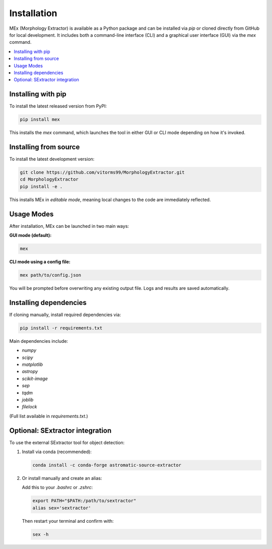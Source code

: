 Installation
============

MEx (Morphology Extractor) is available as a Python package and can be installed via `pip` or cloned directly from GitHub for local development. It includes both a command-line interface (CLI) and a graphical user interface (GUI) via the `mex` command.

.. contents::
   :local:
   :depth: 1

Installing with pip
-------------------

To install the latest released version from PyPI:

.. code-block:: bash

   pip install mex

This installs the `mex` command, which launches the tool in either GUI or CLI mode depending on how it's invoked.

Installing from source
----------------------

To install the latest development version:

.. code-block:: bash

   git clone https://github.com/vitorms99/MorphologyExtractor.git
   cd MorphologyExtractor
   pip install -e .

This installs MEx in *editable mode*, meaning local changes to the code are immediately reflected.

Usage Modes
-----------

After installation, MEx can be launched in two main ways:

**GUI mode (default):**

.. code-block:: bash

   mex

**CLI mode using a config file:**

.. code-block:: bash

   mex path/to/config.json

You will be prompted before overwriting any existing output file. Logs and results are saved automatically.

Installing dependencies
-----------------------

If cloning manually, install required dependencies via:

.. code-block:: bash

   pip install -r requirements.txt

Main dependencies include:

- `numpy`
- `scipy`
- `matplotlib`
- `astropy`
- `scikit-image`
- `sep`
- `tqdm`
- `joblib`
- `filelock`

(Full list available in `requirements.txt`.)

Optional: SExtractor integration
--------------------------------

To use the external SExtractor tool for object detection:

1. Install via conda (recommended):

   .. code-block:: bash

      conda install -c conda-forge astromatic-source-extractor

2. Or install manually and create an alias:

   Add this to your `.bashrc` or `.zshrc`:

   .. code-block:: bash

      export PATH="$PATH:/path/to/sextractor"
      alias sex='sextractor'

   Then restart your terminal and confirm with:

   .. code-block:: bash

      sex -h

